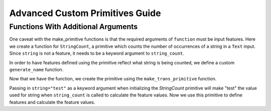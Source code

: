 Advanced Custom Primitives Guide
--------------------------------

Functions With Additional Arguments
===================================
.. ipython:: python
    :suppress:

    import featuretools as ft
    from featuretools.primitives import make_trans_primitive
    from featuretools.variable_types import Text, Numeric, Categorical

One caveat with the make\_primitive functions is that the required arguments of ``function`` must be input features.  Here we create a function for ``StringCount``, a primitive which counts the number of occurrences of a string in a ``Text`` input.  Since ``string`` is not a feature, it needs to be a keyword argument to ``string_count``.

.. ipython:: python

    def string_count(column, string=None):
        '''Count the number of times the value string occurs'''
        assert string is not None, "string to count needs to be defined"
        # this is a naive implementation used for clarity
        counts = [element.lower().count(string) for element in column]
        return counts

In order to have features defined using the primitive reflect what string is being counted, we define a custom ``generate_name`` function.

.. ipython:: python

    def string_count_generate_name(self, base_feature_names):
      return u'STRING_COUNT(%s, "%s")' % (base_feature_names[0], self.kwargs['string'])


Now that we have the function, we create the primitive using the ``make_trans_primitive`` function.

.. ipython:: python

    StringCount = make_trans_primitive(function=string_count,
                                       input_types=[Text],
                                       return_type=Numeric,
                                       cls_attributes={"generate_name": string_count_generate_name})


Passing in ``string="test"`` as a keyword argument when initializing the `StringCount` primitive will make "test" the value used for string when ``string_count`` is called to calculate the feature values.  Now we use this primitive to define features and calculate the feature values.

.. ipython:: python

    from featuretools.tests.testing_utils import make_ecommerce_entityset

    es = make_ecommerce_entityset()

    feature_matrix, features = ft.dfs(entityset=es,
                                      target_entity="sessions",
                                      agg_primitives=["sum", "mean", "std"],
                                      trans_primitives=[StringCount(string="the")])
    feature_matrix.columns
    feature_matrix[['STD(log.STRING_COUNT(comments, "the"))', 'SUM(log.STRING_COUNT(comments, "the"))', 'MEAN(log.STRING_COUNT(comments, "the"))']]

.. Primitives That Use External Data Files
.. =======================================
.. Some primitives require external data files in order to perform their computation. For example, imagine a primitive that uses a pre-trained sentiment classifier to classify text. Here is how that would be implemented

.. .. ipython:: python

..     from featuretools.primitives import TransformPrimitive

..     class Sentiment(TransformPrimitive):
..         '''Reads in a text field and returns "negative", "neutral", or "positive"'''
..         name = "sentiment"
..         input_types = [Text]
..         return_type = Categorical
..         def get_function(self):
..             filepath = self.get_filepath('sentiment_model.pickle') # returns absolute path to the file
..             import pickle
..             with open(filepath, 'r') as f:
..                 model = pickle.load(f)
..             def predict(x):
..                 return model.predict(x)
..             return predict


.. The ``get_filepath`` method is used to find the location of the trained model.

.. .. note::

..     The primitive loads the model within the `get_function` method, but outside of the `score` function.  This way the model is loaded from disk only once when the Featuretools backend requests the primitive function instead of every time `score` is called.
